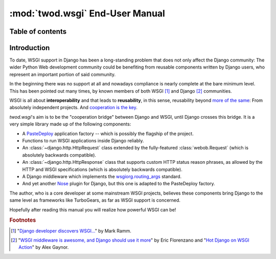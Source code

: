 ================================
:mod:`twod.wsgi` End-User Manual
================================

Table of contents
=================




Introduction
============

To date, WSGI support in Django has been a long-standing problem that does not
only affect the Django community: The wider Python Web development community
could be benefiting from reusable components written by Django users, who
represent an important portion of said community.

In the beginning there was no support at all and nowadays compliance is nearly
complete at the bare minimum level. This has been pointed out many times, by known
members of both WSGI [#django_wsgi]_ and Django [#django_people]_ communities.

WSGI is all about **interoperability** and that leads to **reusability**, in this
sense, reusability beyond `more of the same <http://pinaxproject.com/>`_: From
absolutely independent projects. And `cooperation is the key
<http://compoundthinking.com/blog/index.php/2009/02/04/wsgi-and-cooperation/>`_.

*twod.wsgi*'s aim is to be the "cooperation bridge" between Django and WSGI, until
Django crosses this bridge. It is a very simple library made up of the following
components:

- A `PasteDeploy <http://pythonpaste.org/deploy/>`_ application factory -- which
  is possibly the flagship of the project.
- Functions to run WSGI applications inside Django reliably.
- An :class:`~django.http.HttpRequest` class extended by the fully-featured
  :class:`webob.Request` (which is absolutely backwards compatible).
- An :class:`~django.http.HttpResponse` class that supports custom HTTP status
  reason phrases, as allowed by the HTTP and WSGI specifications (which is
  absolutely backwards compatible).
- A Django middleware which implements the `wsgiorg.routing_args
  <http://wsgi.org/wsgi/Specifications/routing_args>`_ standard.
- And yet another `Nose <http://somethingaboutorange.com/mrl/projects/nose/>`_
  plugin for Django, but this one is adapted to the PasteDeploy factory.

The author, who is a core developer at some mainstream WSGI projects, believes
these components bring Django to the same level as frameworks like TurboGears, as
far as WSGI support is concerned.

Hopefully after reading this manual you will realize how powerful WSGI can be!

.. rubric:: Footnotes

.. [#django_wsgi] "`Django developer discovers WSGI...
    <http://compoundthinking.com/blog/index.php/2009/01/21/django-developer-discovers-wsgi/>`_"
    by Mark Ramm.

.. [#django_people] "`WSGI middleware is awesome, and Django should use it more
    <http://www.eflorenzano.com/blog/post/wsgi-middlware-awesome-django-use-it-more/>`_"
    by Eric Florenzano and "`Hot Django on WSGI Action
    <http://alexgaynor.net/2010/jan/11/hot-django-wsgi-action-announcing-django-wsgi/>`_"
    by Alex Gaynor.
